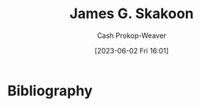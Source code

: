 :PROPERTIES:
:ID:       9f82e2f9-2740-42cb-843f-a74daad11989
:LAST_MODIFIED: [2023-09-05 Tue 20:21]
:END:
#+title: James G. Skakoon
#+hugo_custom_front_matter: :slug "9f82e2f9-2740-42cb-843f-a74daad11989"
#+author: Cash Prokop-Weaver
#+date: [2023-06-02 Fri 16:01]
#+filetags: :person:
* Flashcards :noexport:
* Bibliography
#+print_bibliography:
